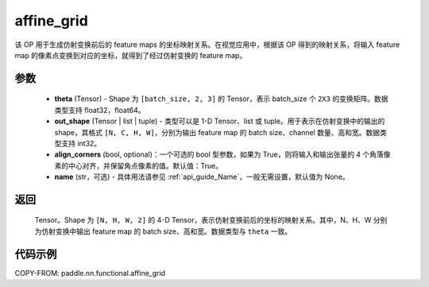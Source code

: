 .. _cn_api_nn_functional_affine_grid:

affine_grid
-------------------------------

.. py:function:: paddle.nn.functional.affine_grid(theta, out_shape, align_corners=True, name=None)


该 OP 用于生成仿射变换前后的 feature maps 的坐标映射关系。在视觉应用中，根据该 OP 得到的映射关系，将输入 feature map 的像素点变换到对应的坐标，就得到了经过仿射变换的 feature map。

参数
::::::::::::

  - **theta** (Tensor) - Shape 为 ``[batch_size, 2, 3]`` 的 Tensor，表示 batch_size 个 ``2X3`` 的变换矩阵。数据类型支持 float32，float64。
  - **out_shape** (Tensor | list | tuple) - 类型可以是 1-D Tensor、list 或 tuple。用于表示在仿射变换中的输出的 shape，其格式 ``[N, C, H, W]``，分别为输出 feature map 的 batch size、channel 数量、高和宽。数据类型支持 int32。
  - **align_corners** (bool, optional)：一个可选的 bool 型参数，如果为 True，则将输入和输出张量的 4 个角落像素的中心对齐，并保留角点像素的值。默认值：True。
  - **name** (str，可选) - 具体用法请参见 :ref:`api_guide_Name`，一般无需设置，默认值为 None。

返回
::::::::::::
 Tensor。Shape 为 ``[N, H, W, 2]`` 的 4-D Tensor，表示仿射变换前后的坐标的映射关系。其中，N、H、W 分别为仿射变换中输出 feature map 的 batch size、高和宽。数据类型与 ``theta`` 一致。


代码示例
::::::::::::

COPY-FROM: paddle.nn.functional.affine_grid
